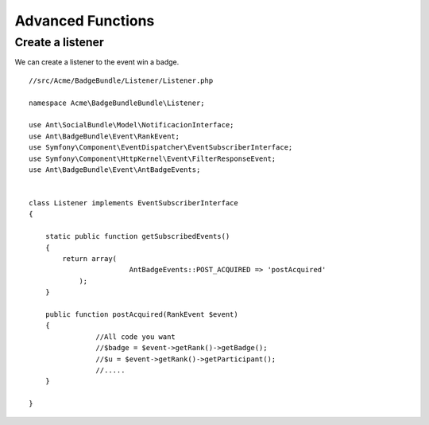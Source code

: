 Advanced Functions
===========

Create a listener 
-----------------

We can create a listener to the event win a badge.
::

	//src/Acme/BadgeBundle/Listener/Listener.php
	
	namespace Acme\BadgeBundleBundle\Listener;
	
	use Ant\SocialBundle\Model\NotificacionInterface;
	use Ant\BadgeBundle\Event\RankEvent;
	use Symfony\Component\EventDispatcher\EventSubscriberInterface;
	use Symfony\Component\HttpKernel\Event\FilterResponseEvent;
	use Ant\BadgeBundle\Event\AntBadgeEvents;
	
	
	class Listener implements EventSubscriberInterface
	{
	
	    static public function getSubscribedEvents()
	    {
	        return array(
	        		AntBadgeEvents::POST_ACQUIRED => 'postAcquired'        		
	            );
	    }
	
	    public function postAcquired(RankEvent $event)
	    {
			//All code you want
			//$badge = $event->getRank()->getBadge();
			//$u = $event->getRank()->getParticipant();
			//.....	    	
	    }
	
	}